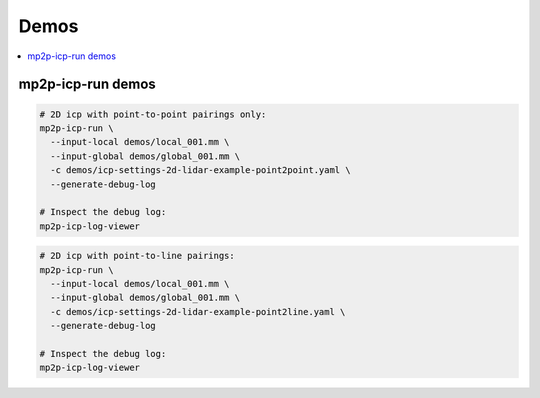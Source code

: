 =================
Demos
=================

.. contents:: :local:



mp2p-icp-run demos
---------------------

.. code-block:: bash

    # 2D icp with point-to-point pairings only:
    mp2p-icp-run \
      --input-local demos/local_001.mm \
      --input-global demos/global_001.mm \
      -c demos/icp-settings-2d-lidar-example-point2point.yaml \
      --generate-debug-log

    # Inspect the debug log:
    mp2p-icp-log-viewer


.. code-block:: bash

    # 2D icp with point-to-line pairings:
    mp2p-icp-run \
      --input-local demos/local_001.mm \
      --input-global demos/global_001.mm \
      -c demos/icp-settings-2d-lidar-example-point2line.yaml \
      --generate-debug-log

    # Inspect the debug log:
    mp2p-icp-log-viewer

.. .. raw:: html
.. 
..    <div style="width: 100%; overflow: hidden;">
..      <video controls autoplay loop muted style="width: 100%;">
..        <source src="https://xxx.mp4" type="video/mp4">
..      </video>
..    </div>
